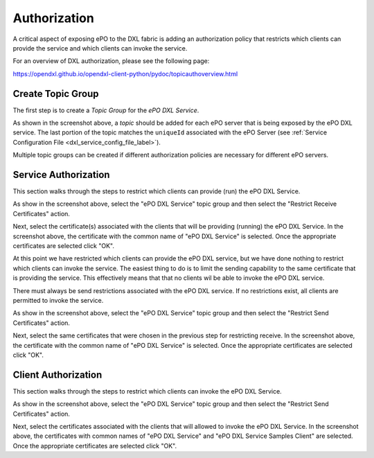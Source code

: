 Authorization
=============

A critical aspect of exposing ePO to the DXL fabric is adding an authorization policy that restricts which
clients can provide the service and which clients can invoke the service.

For an overview of DXL authorization, please see the following page:

`<https://opendxl.github.io/opendxl-client-python/pydoc/topicauthoverview.html>`_

Create Topic Group
------------------

The first step is to create a `Topic Group` for the `ePO DXL Service`.

.. image:: addtopicgroup.png

As shown in the screenshot above, a `topic` should be added for each ePO server that is being exposed by the
ePO DXL service. The last portion of the topic matches the ``uniqueId`` associated with the ePO Server
(see :ref:`Service Configuration File <dxl_service_config_file_label>`).

Multiple topic groups can be created if different authorization policies are necessary for different ePO servers.

Service Authorization
---------------------

This section walks through the steps to restrict which clients can provide (run) the ePO DXL Service.

.. image:: restrictreceive.png

As show in the screenshot above, select the "ePO DXL Service" topic group and then select the
"Restrict Receive Certificates" action.

.. image:: restrictreceivecert.png

Next, select the certificate(s) associated with the clients that will be providing (running) the ePO DXL Service.
In the screenshot above, the certificate with the common name of "ePO DXL Service" is selected. Once the
appropriate certificates are selected click "OK".

.. image:: restrictsend.png

At this point we have restricted which clients can provide the ePO DXL service, but we have done nothing to restrict
which clients can invoke the service. The easiest thing to do is to limit the sending capability to the same
certificate that is providing the service. This effectively means that that no clients wil be able to invoke
the ePO DXL service.

There must always be send restrictions associated with the ePO DXL service. If no restrictions exist, all clients are
permitted to invoke the service.

As show in the screenshot above, select the "ePO DXL Service" topic group and then select the
"Restrict Send Certificates" action.

.. image:: restrictsendcert.png

Next, select the same certificates that were chosen in the previous step for restricting receive.
In the screenshot above, the certificate with the common name of "ePO DXL Service" is selected. Once the
appropriate certificates are selected click "OK".

Client Authorization
--------------------

This section walks through the steps to restrict which clients can invoke the ePO DXL Service.

.. image:: restrictsend2.png

As show in the screenshot above, select the "ePO DXL Service" topic group and then select the
"Restrict Send Certificates" action.

.. image:: restrictsendcert2.png

Next, select the certificates associated with the clients that will allowed to invoke the ePO DXL Service.
In the screenshot above, the certificates with common names of "ePO DXL Service" and
"ePO DXL Service Samples Client" are selected. Once the appropriate certificates are selected click "OK".
